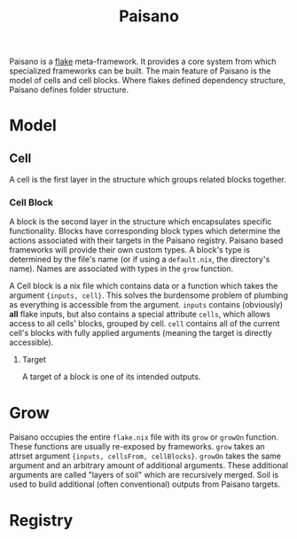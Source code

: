 :PROPERTIES:
:ID:       566c86b0-f2bd-4c17-a572-58cd567dba4e
:END:
#+title: Paisano

Paisano is a [[id:bf898853-3080-45c8-a290-4461e1d463b5][flake]] meta-framework. It provides a core system from which
specialized frameworks can be built. The main feature of Paisano is the model of
cells and cell blocks. Where flakes defined dependency structure, Paisano
defines folder structure.

* Model
** Cell

A cell is the first layer in the structure which groups related blocks together.

*** Cell Block

A block is the second layer in the structure which encapsulates specific
functionality. Blocks have corresponding block types which determine the actions
associated with their targets in the Paisano registry. Paisano based frameworks
will provide their own custom types. A block's type is determined by the file's
name (or if using a ~default.nix~, the directory's name). Names are associated
with types in the ~grow~ function.

A Cell block is a nix file which contains data or a function which takes the
argument ~{inputs, cell}~. This solves the burdensome problem of plumbing as
everything is accessible from the argument. =inputs= contains (obviously) *all*
flake inputs, but also contains a special attribute =cells=, which allows access
to all cells' blocks, grouped by cell. =cell= contains all of the current cell's
blocks with fully applied arguments (meaning the target is directly accessible).

**** Target

A target of a block is one of its intended outputs.

* Grow

Paisano occupies the entire ~flake.nix~ file with its ~grow~ or ~growOn~
function. These functions are usually re-exposed by frameworks. ~grow~ takes an
attrset argument ~{inputs, cellsFrom, cellBlocks}~. ~growOn~ takes the same
argument and an arbitrary amount of additional arguments. These additional
arguments are called "layers of soil" which are recursively merged. Soil is used
to build additional (often conventional) outputs from Paisano targets.

* Registry
